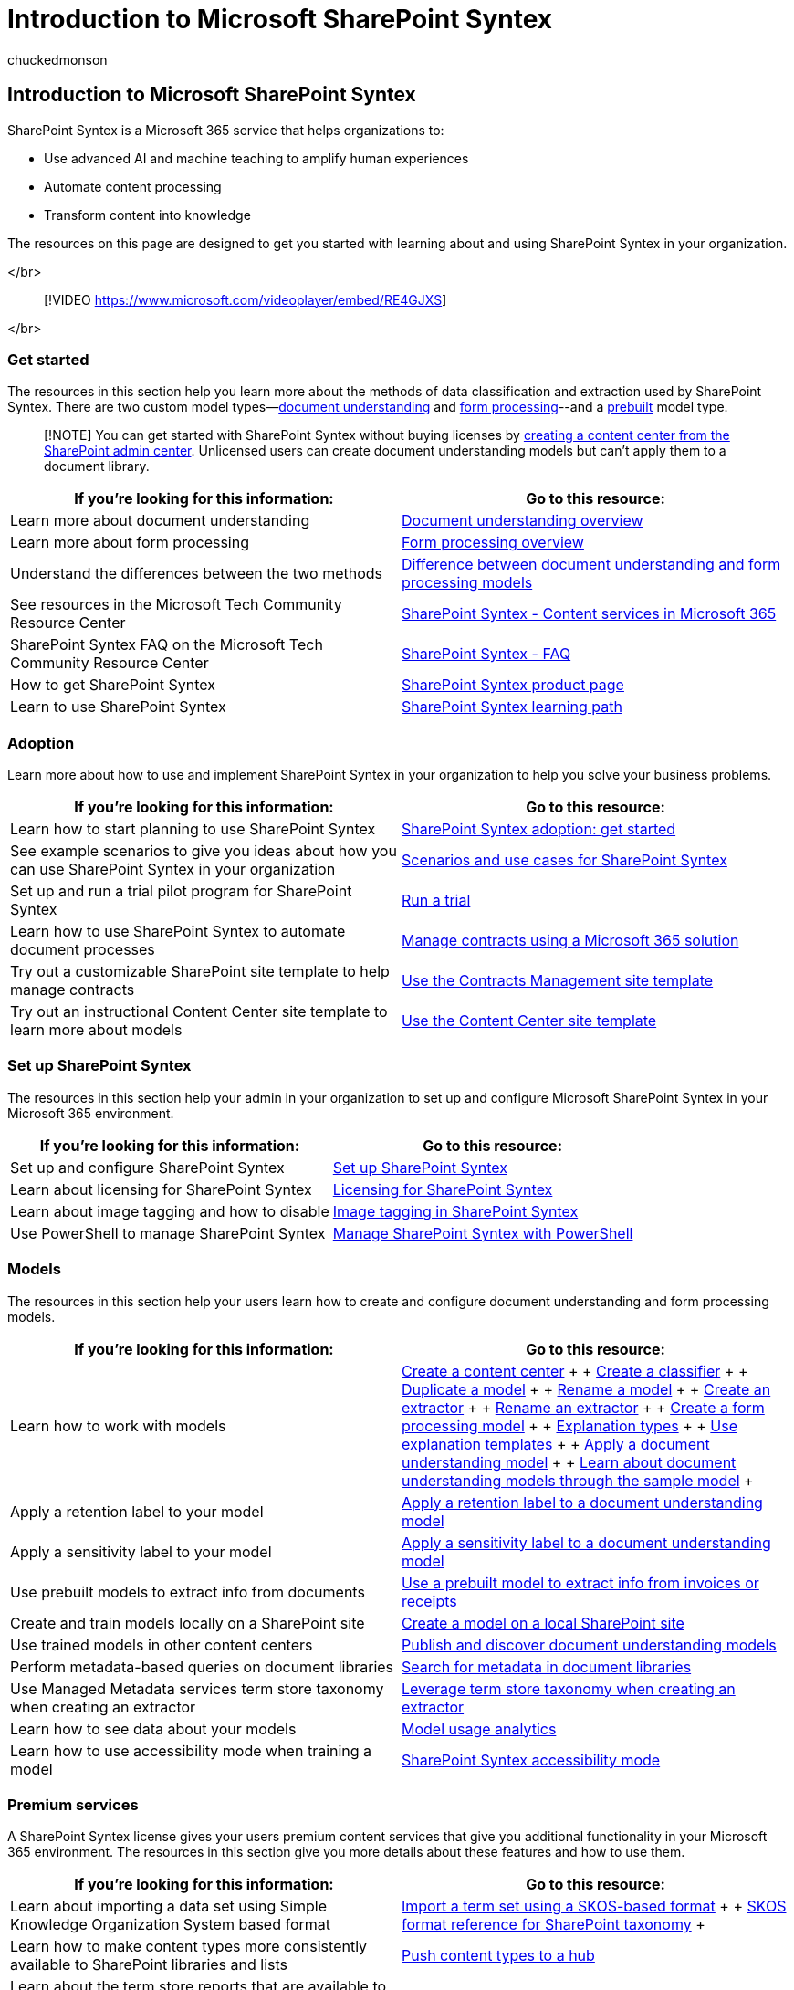 = Introduction to Microsoft SharePoint Syntex
:audience: admin
:author: chuckedmonson
:description: Learn how to find resources for Microsoft SharePoint Syntex.
:manager: pamgreen
:ms.author: chucked
:ms.collection: ["enabler-strategic", "m365initiative-syntex"]
:ms.custom: ["intro-overview", "intro-get-started"]
:ms.localizationpriority: medium
:ms.reviewer: ssquires, toresing
:ms.service: microsoft-365-enterprise
:ms.topic: landing-page
:search.appverid:

== Introduction to Microsoft SharePoint Syntex

SharePoint Syntex is a Microsoft 365 service that helps organizations to:

* Use advanced AI and machine teaching to amplify human experiences
* Automate content processing
* Transform content into knowledge

The resources on this page are designed to get you started with learning about and using SharePoint Syntex in your organization.

</br>

____
[!VIDEO https://www.microsoft.com/videoplayer/embed/RE4GJXS]
____

</br>

=== Get started

The resources in this section help you learn more about the methods of data classification and extraction used by SharePoint Syntex.
There are two custom model types--xref:document-understanding-overview.adoc[document understanding] and xref:form-processing-overview.adoc[form processing]--and a xref:prebuilt-overview.adoc[prebuilt] model type.

____
[!NOTE] You can get started with SharePoint Syntex without buying licenses by xref:create-a-content-center.adoc[creating a content center from the SharePoint admin center].
Unlicensed users can create document understanding models but can't apply them to a document library.
____

|===
| If you're looking for this information: | Go to this resource:

| Learn more about document understanding
| xref:./document-understanding-overview.adoc[Document understanding overview]

| Learn more about form processing
| xref:./form-processing-overview.adoc[Form processing overview]

| Understand the differences between the two methods
| xref:./difference-between-document-understanding-and-form-processing-model.adoc[Difference between document understanding and form processing models]

| See resources in the Microsoft Tech Community Resource Center
| https://techcommunity.microsoft.com/t5/sharepoint-syntex/bg-p/SharePointSyntex[SharePoint Syntex - Content services in Microsoft 365]

| SharePoint Syntex FAQ on the Microsoft Tech Community Resource Center
| https://resources.techcommunity.microsoft.com/sharepoint-syntex/faq/[SharePoint Syntex - FAQ]

| How to get SharePoint Syntex
| https://www.microsoft.com/microsoft-365/enterprise/sharepoint-syntex[SharePoint Syntex product page]

| Learn to use SharePoint Syntex
| link:/training/paths/syntex-get-started[SharePoint Syntex learning path]
|===

=== Adoption

Learn more about how to use and implement SharePoint Syntex in your organization to help you solve your business problems.

|===
| If you're looking for this information: | Go to this resource:

| Learn how to start planning to use SharePoint Syntex
| xref:./adoption-getstarted.adoc[SharePoint Syntex adoption: get started]

| See example scenarios to give you ideas about how you can use SharePoint Syntex in your organization
| xref:./adoption-scenarios.adoc[Scenarios and use cases for SharePoint Syntex]

| Set up and run a trial pilot program for SharePoint Syntex
| xref:./trial-syntex.adoc[Run a trial]

| Learn how to use SharePoint Syntex to automate document processes
| xref:./solution-manage-contracts-in-microsoft-365.adoc[Manage contracts using a Microsoft 365 solution]

| Try out a customizable SharePoint site template to help manage contracts
| xref:./use-contracts-management-site.adoc[Use the Contracts Management site template]

| Try out an instructional Content Center site template to learn more about models
| xref:./use-content-center-site.adoc[Use the Content Center site template]
|===

=== Set up SharePoint Syntex

The resources in this section help your admin in your organization to set up and configure Microsoft SharePoint Syntex in your Microsoft 365 environment.

|===
| If you're looking for this information: | Go to this resource:

| Set up and configure SharePoint Syntex
| xref:./set-up-content-understanding.adoc[Set up SharePoint Syntex]

| Learn about licensing for SharePoint Syntex
| xref:./syntex-licensing.adoc[Licensing for SharePoint Syntex]

| Learn about image tagging and how to disable
| xref:./image-tagging.adoc[Image tagging in SharePoint Syntex]

| Use PowerShell to manage SharePoint Syntex
| xref:./powershell-syntex-intro.adoc[Manage SharePoint Syntex with PowerShell]
|===

=== Models

The resources in this section help your users learn how to create and configure document understanding and form processing models.

|===
| If you're looking for this information: | Go to this resource:

| Learn how to work with models
| xref:./create-a-content-center.adoc[Create a content center] +  + xref:./create-a-classifier.adoc[Create a classifier] +  + xref:./duplicate-a-model.adoc[Duplicate a model] +  + xref:./rename-a-model.adoc[Rename a model] +  + xref:./create-an-extractor.adoc[Create an extractor] +  + xref:./rename-an-extractor.adoc[Rename an extractor] +  + xref:./create-a-form-processing-model.adoc[Create a form processing model] +  + xref:./explanation-types-overview.adoc[Explanation types] +  + xref:./explanation-templates.adoc[Use explanation templates] +  + xref:./apply-a-model.adoc[Apply a document understanding model] +  + xref:./learn-about-document-understanding-models-through-the-sample-model.adoc[Learn about document understanding models through the sample model] +  +

| Apply a retention label to your model
| xref:./apply-a-retention-label-to-a-model.adoc[Apply a retention label to a document understanding model]

| Apply a sensitivity label to your model
| xref:./apply-a-sensitivity-label-to-a-model.adoc[Apply a sensitivity label to a document understanding model]

| Use prebuilt models to extract info from documents
| xref:./prebuilt-models.adoc[Use a prebuilt model to extract info from invoices or receipts]

| Create and train models locally on a SharePoint site
| xref:./create-local-model.adoc[Create a model on a local SharePoint site]

| Use trained models in other content centers
| xref:./model-discovery.adoc[Publish and discover document understanding models]

| Perform metadata-based queries on document libraries
| xref:./metadata-search.adoc[Search for metadata in document libraries]

| Use Managed Metadata services term store taxonomy when creating an extractor
| xref:./leverage-term-store-taxonomy.adoc[Leverage term store taxonomy when creating an extractor]

| Learn how to see data about your models
| xref:./model-usage-analytics.adoc[Model usage analytics]

| Learn how to use accessibility mode when training a model
| xref:./accessibility-mode.adoc[SharePoint Syntex accessibility mode]
|===

=== Premium services

A SharePoint Syntex license gives your users premium content services that give you additional functionality in your Microsoft 365 environment.
The resources in this section give you more details about these features and how to use them.

|===
| If you're looking for this information: | Go to this resource:

| Learn about importing a data set using Simple Knowledge Organization System based format
| xref:./import-term-set-skos.adoc[Import a term set using a SKOS-based format] +  + xref:./skos-format-reference.adoc[SKOS format reference for SharePoint taxonomy] +  +

| Learn how to make content types more consistently available to SharePoint libraries and lists
| xref:./push-content-type-to-hub.adoc[Push content types to a hub]

| Learn about the term store reports that are available to you
| xref:./term-store-analytics.adoc[Term store reports]
|===

=== Extensibility

Use REST APIs to create a document understanding model, apply or remove the model to one or more libraries, and obtain or update information about the model.

|===
| If you're looking for this information: | Go to this resource:

| Use REST APIs for document understanding models
| link:/sharepoint/dev/apis/syntex/syntex-model-rest-api[SharePoint Syntex document understanding model REST API]
|===
